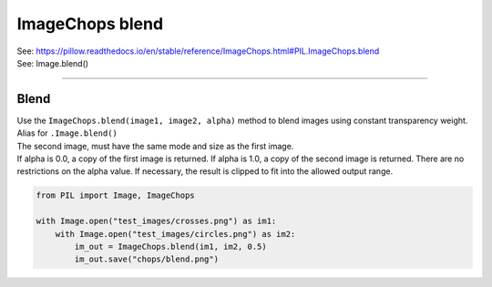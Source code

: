 ==========================
ImageChops blend
==========================

| See: https://pillow.readthedocs.io/en/stable/reference/ImageChops.html#PIL.ImageChops.blend
| See: Image.blend()
----

Blend
---------------------------

| Use the ``ImageChops.blend(image1, image2, alpha)`` method to blend images using constant transparency weight. Alias for ``.Image.blend()``
| The second image, must have the same mode and size as the first image. 
| If alpha is 0.0, a copy of the first image is returned. If alpha is 1.0, a copy of the second image is returned. There are no restrictions on the alpha value. If necessary, the result is clipped to fit into the allowed output range.

.. code-block:: python

    from PIL import Image, ImageChops

    with Image.open("test_images/crosses.png") as im1:
        with Image.open("test_images/circles.png") as im2:
            im_out = ImageChops.blend(im1, im2, 0.5)
            im_out.save("chops/blend.png")

.. image:: images/compare_blend.png
    :scale: 50%
    :align: center


